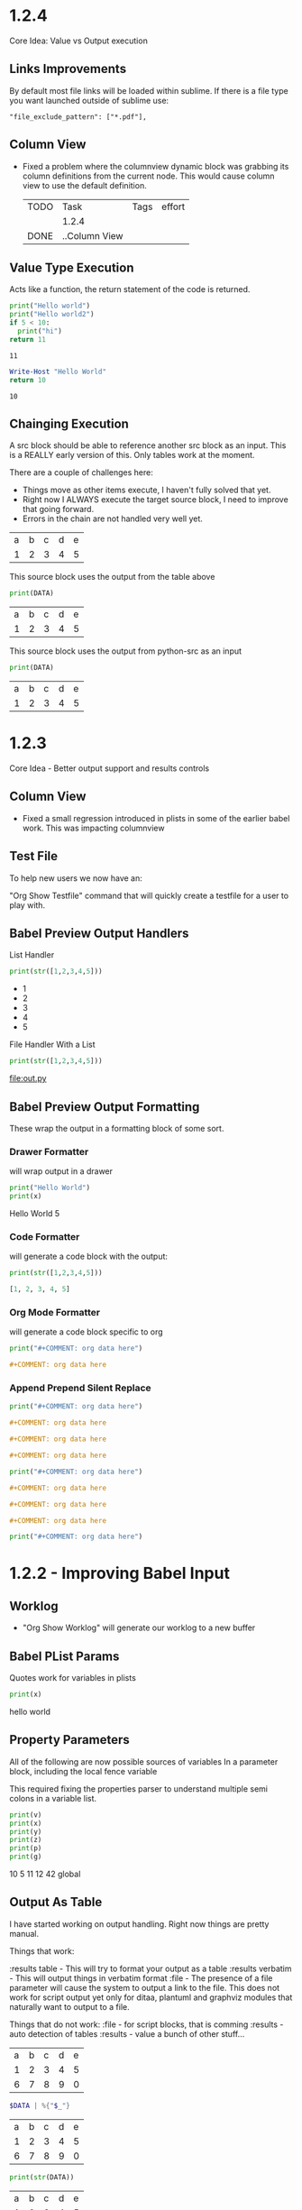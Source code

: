 

* 1.2.4

  Core Idea: Value vs Output execution

** Links Improvements
   By default most file links will be loaded within sublime.
   If there is a file type you want launched outside of sublime use:

   #+BEGIN_EXAMPLE
     "file_exclude_pattern": ["*.pdf"],
   #+END_EXAMPLE

** Column View
  - Fixed a problem where the columnview dynamic block was grabbing its column definitions
    from the current node. This would cause column view to use the default definition.

   #+COLUMNS: %TODO(To do) %ITEM(Task) %TAGS(Tags) %Effort(effort)
   #+BEGIN: columnview :id global :indent t
   | TODO | Task          | Tags | effort |
   |      | 1.2.4         |      |        |
   | DONE | ..Column View |      |        |
   #+END:

** Value Type Execution

  Acts like a function, the return statement of the code is returned.

  #+BEGIN_SRC python :results value
      print("Hello world")
      print("Hello world2")
      if 5 < 10:
        print("hi")
      return 11
  #+END_SRC
   #+RESULTS:
   : 11
    
   #+BEGIN_SRC powershell :results value
     Write-Host "Hello World"
     return 10
   #+END_SRC
   #+RESULTS:
   : 10

** Chainging Execution

  A src block should be able to reference another src block as an input.
  This is a REALLY early version of this. Only tables work at the moment.

  There are a couple of challenges here:

  - Things move as other items execute, I haven't fully solved that yet.
  - Right now I ALWAYS execute the target source block, I need to improve that going forward.
  - Errors in the chain are not handled very well yet.

  #+NAME: tbl-source
  | a | b | c | d | e |
  | 1 | 2 | 3 | 4 | 5 |

  This source block uses the output from the table above

  #+NAME: python-src
  #+BEGIN_SRC python :results table :var DATA=tbl-source
   print(DATA)
  #+END_SRC

  #+RESULTS:
   | a | b | c | d | e |
   | 1 | 2 | 3 | 4 | 5 |


   This source block uses the output from python-src as an input

   #+BEGIN_SRC python :results table :var DATA=python-src
    print(DATA) 
   #+END_SRC

   #+RESULTS:
   | a | b | c | d | e |
   | 1 | 2 | 3 | 4 | 5 |




* 1.2.3
  Core Idea - Better output support and results controls

** Column View
  - Fixed a small regression introduced in plists in some of the earlier babel work.
    This was impacting columnview

** Test File
  To help new users we now have an:

  "Org Show Testfile" command that will quickly create a testfile for a user to play with.
** Babel Preview Output Handlers
  List Handler

   #+BEGIN_SRC python :results list
     print(str([1,2,3,4,5]))
   #+END_SRC

   #+RESULTS:
   - 1
   - 2
   - 3
   - 4
   - 5

   File Handler With a List
   
   #+BEGIN_SRC python :results list :file out.py
     print(str([1,2,3,4,5]))
   #+END_SRC

   #+RESULTS:
   [[file:out.py]] 


** Babel Preview Output Formatting
  These wrap the output in a formatting block of some sort.

*** Drawer Formatter
   will wrap output in a drawer

   #+BEGIN_SRC python :results drawer verbatim:var x=5
     print("Hello World")
     print(x)
   #+END_SRC

   #+RESULTS:
    :results:
    Hello World
    5
    :end:

*** Code Formatter
    will generate a code block with the output:

   #+BEGIN_SRC python :results code
     print(str([1,2,3,4,5]))
   #+END_SRC

   #+RESULTS:
    #+begin_src python
    [1, 2, 3, 4, 5]
    #+end_src

*** Org Mode Formatter
    will generate a code block specific to org

   #+BEGIN_SRC python :results org
     print("#+COMMENT: org data here")
   #+END_SRC

   #+RESULTS:
    #+begin_src org
    #+COMMENT: org data here
    #+end_src

*** Append Prepend Silent Replace

   #+BEGIN_SRC python :results org append
     print("#+COMMENT: org data here")
   #+END_SRC

   #+RESULTS:
    #+begin_src org
    #+COMMENT: org data here
    #+end_src
    #+begin_src org
    #+COMMENT: org data here
    #+end_src
    #+begin_src org
    #+COMMENT: org data here
    #+end_src
   

   #+BEGIN_SRC python :results org prepend
     print("#+COMMENT: org data here")
   #+END_SRC

   #+RESULTS:
    #+begin_src org
    #+COMMENT: org data here
    #+end_src
    #+begin_src org
    #+COMMENT: org data here
    #+end_src
    #+begin_src org
    #+COMMENT: org data here
    #+end_src
   
   #+BEGIN_SRC python :results org silent
     print("#+COMMENT: org data here")
   #+END_SRC

    #+RESULTS:


* 1.2.2 - Improving Babel Input
** Worklog
    - "Org Show Worklog" will generate our worklog to a new buffer

** Babel PList Params
    Quotes work for variables in plists
    
    #+BEGIN_SRC python :var x="hello world"
    print(x)      
    #+END_SRC

   #+RESULTS:
   hello world
  
** Property Parameters
    All of the following are now possible sources of variables
    In a parameter block, including the local fence variable

    This required fixing the properties parser to understand multiple semi colons
    in a variable list.

  :PROPERTIES:
  :header-args:           :var g=global
  :header-args:python:    :var x=5
  :var: v=10
  :END: 

  #+PROPERTY: header-args: :var y=11
  #+PROPERTY: header-args:python: :var z=12
  
  #+BEGIN_SRC python :var p=42
    print(v)   
    print(x)   
    print(y)   
    print(z)
    print(p)
    print(g)
  #+END_SRC 

   #+RESULTS:
   10
   5
   11
   12
   42
   global
   
** Output As Table
    I have started working on output handling. Right now things are pretty manual. 

    Things that work:

    :results table - This will try to format your output as a table
    :results verbatim - This will output things in verbatim format
    :file - The presence of a file parameter will cause the system to output a link to the file.
            This does not work for script output yet only for ditaa, plantuml and graphviz modules that naturally want to output to a file.

    Things that do not work:
    :file - for script blocks, that is comming
    :results - auto detection of tables
    :results - value
    a bunch of other stuff...

    #+NAME: in-table
    | a | b | c | d | e |
    | 1 | 2 | 3 | 4 | 5 |
    | 6 | 7 | 8 | 9 | 0 |
   
   #+BEGIN_SRC powershell :var DATA=in-table
     $DATA | %{"$_"}
   #+END_SRC

   #+RESULTS:
   | a | b | c | d | e |
   | 1 | 2 | 3 | 4 | 5 |
   | 6 | 7 | 8 | 9 | 0 |

   #+BEGIN_SRC python :var DATA=in-table :results table
     print(str(DATA))
   #+END_SRC

   #+RESULTS:
   | a | b | c | d | e |
   | 1 | 2 | 3 | 4 | 5 |
   | 6 | 7 | 8 | 9 | 0 |


   #+BEGIN_SRC python :results verbatim
     print("Hello World This Is Tablular?")
   #+END_SRC

   #+RESULTS:
   : Hello World This Is Tablular?


   #+BEGIN_SRC plantuml :file out.png
     a -> b
     b -> c
   #+END_SRC

   #+RESULTS:
   [[file:out.png]]
















* 1.2.1

	Just like 1.2.0 was focused on supporting tables 1.3.0 has a focus on better
	babel support.

	Core Idea for 1.2.1: Input - More language handlers supporting table and list data sources.

	This is a fairly simple first step into the world of babel. The GNU Plot handler
	paved the way for this we are just adding the same support to the other handlers.

	Right now we only really have python and powershell handlers anyways.
	As this matures we will document how to add your own language handlers as well
	as extend the list of supported languages.

	There is still more to do with input. This gets us 30% of the way to handling input sources.
	We still have to improve our plist handle spaces a little better and then handle the various
	ways that variables can be set for handlers vs the local mechanism. We also need to handle
	source blocks being the source of data for other source blocks. We are going to hold off on that
	until we have a slightly better handle on the various execution types for source blocks.

** PlantUML
	- Thanks to Antidistinctlyminty for improving file handling in the plantuml source block handler.
	  The module not respects the :file tag properly. This was actually fixed in the 1.2.0 release but
	  went unmentioned.

** Lists
	- fixed a bug with unordered list sorting including source blocks.	

** Source Block Output Formatting
	- In preparation for working on output formatting in a future release (for babel)
	  we have tweaked the output formatting to respect indents a little better when executing source blocks.

** Python	
	Python now supports tables as data sources. True babel execution
	would auto format the output or provide controls over how we handle the output
	but... these are our first steps here.
	
	#+NAME: p-data
	| a | b | c | d | e |
	|---+---+---+---+---|
	| 1 | 2 | 3 | 4 | 5 |
	| 6 | 7 | 8 | 9 | 0 |

	#+BEGIN_SRC python :var DATA=p-data
	  print(str(DATA))
	#+END_SRC

    #+RESULTS:
    [['a', 'b', 'c', 'd', 'e'], [1, 2, 3, 4, 5], [6, 7, 8, 9, 0]]


    Basic variables are also somewhat operational.

	#+BEGIN_SRC python :var DATA=5
	  print(str(DATA))
	#+END_SRC

   #+RESULTS:
   5
   
 
** Powershell
    #+BEGIN_SRC powershell :var DATA=p-data
      $DATA | % {"$_"} 
    #+END_SRC

    #+RESULTS:
   a b c d e
   1 2 3 4 5
   6 7 8 9 0

** List Data Sources Within a File.
	Source blocks are also getting list as as data sources:
	Notice that the indented item is excluded this is normal org behaviour with lists.

  #+NAME: l-data
  - b
  - a
  	- a
  - c

  #+BEGIN_SRC python :var DATA=l-data
    print(str(DATA))
  #+END_SRC

   #+RESULTS:
   ['b', 'a', 'c']
    
   #+BEGIN_SRC powershell :var DATA=l-data
      ,$DATA 
   #+END_SRC

   #+RESULTS:
   b
   a
   c

** Numbered List Data Sources Within a File.
	Numbered lists are also now potential data sources:

	#+NAME: n-data
	1. b
	2. a 
	3. c
	  4. 4 
  
  #+BEGIN_SRC python :var DATA=n-data
    print(str(DATA))
  #+END_SRC

   #+RESULTS:
   ['b', 'a', 'c']
    
   #+BEGIN_SRC powershell :var DATA=n-data
     ,$DATA
   #+END_SRC

   #+RESULTS:
   b
   a
   c


* 1.2.0
	Core Idea: I am considering the spreadsheet feature out of preview now.
               most of the core org features with spreadsheets are now supported.
               While there are a ton of functions yet to support to have calc equivalence
               I believe what we have is a pretty good line in the sand to say we have something
               some usable.

** Spreadsheets Beta
  More core functions

  - tanh
  - cosh
  - sinh
  - atanh
  - acosh
  - asinh
  - atan
  - acos
  - asin
  - degrees
  - radians
  - sqrt
  - pow
  - log
  - log10
  - log2

  Added unit tests for these functions.

** Editing
  - New Command: "Org Insert Archive Tag" will add the :ARCHIVE: Tag to a node. Not currently bound to a key.
  - ARCHIVE tag gets filtered out by default in agenda. This means archived TODO's do not accidentally show up if you have a FILETAG on your archive file.
  - Fixed a bug with moving headings up and down when the heading is at the end of the file.
 
** Tags
  - FILETAGS comment is now respected properly as an inheritied tag on a heading. 

** Notifications
  - Notifications system now respects the ARCHIVE tag.


* 1.1.30
	Core Idea: Testing pass on tables to ensure what is there is relatively usable.

** Spreadsheet Preview V14
	- added:
		- bool(cell)
		- int(cell)
		- float(cell) 
		to convert string cells to boolean, ints and floats explicitly if desired

	- added highlight(cell,color,text) which highlights a cell a specific color for you
	- added passed(test) that will highlight a target cell
	  green or red and write PASSED or FAILED into the cell. We are using this for unit testing at the moment.

	- added unit tests org file for tables.
	- Execute table now restores the cursor after the evaluation of the table improving usability.
	- Fixed assert when cursor was on a formula during table formula execution due to call 
	  to table_editor_align requiring the cursor be in the table
	- Fixed a bug with <= not evaluating properly next to a cell name ($1<=$2 would fail)
	- Added Org Execute All Tables - scans the whole file for tables and executes all of them.
	- Improved all date functions handling of datestrings
	- Fixed double digit row index parsing, @10$2 was failing to parse properly sometimes.
	- Fixed a bug with vmedian where it would sometimes not compute the median!

	- More docs including a little view of the new highlight in action in a unit test capture: (at the bottom of the tables doc)
	[[https://github.com/ihdavids/orgextended_docs/blob/master/tables.org][Tables]]	

	- New documentation on adding the emacs constants.el to your table experience in docs
	[[https://github.com/ihdavids/orgextended_docs/blob/master/mathconstants.org][Math Constants]] 

** GNU Plot
	- Calling "Org Plot Table" on the #+PLOT: header rather than the table would cause problems.

* 1.1.29
   Core Idea: Add GNU Plot Script Blocks

   - [x] Add a syntax for gnu plot script blocks if one does not already exist
   - [x] Add a src handler to execute these script blocks.
** Spreadsheets Preview V13

    - Fixed a bug with TBLFM appearing after a END marker on dynamic blocks
    - Fixed a bug with if statements and equals signs in TBLFM blocks
    - Fixed a bug with tables where it would look up the properties on the root node of the file.
      this would cause an assert.

** GNU Plot Script Block

   We now have a GNU Plot script block and source handler.
   We have a very limited set of source hanlders.

   Here is some gnu plot code that draws a sine wave if executed and
   gnuplot can be found in your settings file. The requirements are the
   same as those for table plotting.
   #+BEGIN_SRC gnuplot :file gantt-table.png
    # We don't need a key (or legend) for this simple graph.
    set key off
 
    # Set the title for the graph.
    set title "Sine against Phase"
  
    # We want the graph to cover a full sine wave.
    set xrange [0:6.28]
  
    # Set the label for the X axis.
    set xlabel "Phase (radians)"
  
    # Draw a horizontal centreline.
    set xzeroaxis
  
    # Pure sine wave amplitude ranges from +1 to -1.
    set yrange [-1:1]
  
    # No tick-marks are needed for the Y-axis .
    unset ytics
  
    # Plot the curve.
    plot sin(x) 
   #+END_SRC

  #+RESULTS:
  [[file:gantt-table.png]]

  - Params for src blocks have been converted to use the new PList system added in 1.1.28
  - Source Blocks now have a PreProcessSourceFile() method that allows for injection of file and other paramters into the source block.

  - GNU Plot is the first module to start implementing the data source mechanism:
    The following example generates a graphed line line by feeding the data in my-table into gnu plot using babel like
    mechanics. NOTE: Babel is in its infancy in our system. We have source handlers for python, powershell, gnuplot, ditaa, plantuml, graphviz and that is it.
    ONLY GNU Plot can read from tables at this time. This will change.

  #+NAME: my-table
  | 1 | 2 |
  | 2 | 3 |
  | 3 | 4 |

   #+BEGIN_SRC gnuplot :var DATA=my-table :file my-table.png
    plot "$DATA" using 1:2 with lines title "hello"
   #+END_SRC

  #+RESULTS:
  [[file:my-table.png]] 


** Powershell Block Execute Bug
	- this was using the OrgExtended package dir as it's cwd
	  which was causing problems when running as a package. FIXED.



* 1.1.28
** Dynamicblocks
	- Params structure is now a PList class and has:
		- Get(name,default) :: Returns the parameter as a string value
		- GetInt(name,default) :: Returns the parameter as an int value
		- GetFloat(name,default) :: Returns the parameter as a float value
		- GetList(name,default) :: Returns the parameter as a list of strings
		- GetIntList(name,default) :: Returns the parameter as a list of ints

		Plists now support double quotes "" and () brackets delimiting parameter values.

** Image Links
	- Fixed an assert that could happen when backing image was removed.
	- Sublime will now show the non image icon as expected.

	- ORG_ATTR comments on image links with plists specifying image dimensions
	  are now respected in inline sublime visualization of an image.	

	#+BEGIN_EXAMPLE
    #+ORG_ATTR: :width 700
	#+END_EXAMPLE

** Spreadsheets Preview V12
	Mostly quality of life improvements in this release.
	
	- Table cache works across files properly now.
	- Turned off highlight updates during formula execution
	  it was costing us during the update needlessly.
	- Improved function table, symbol table and constants table construction.
	  They are now lazy loaded and reused as much as possible for all tables
	  reducing the costs associated with highlighting cells and navigation.
	- In the interest of supporting only pay for what you use.
	  Dynamic table extensions (user added functions) are reloaded ONCE when
	  the tables are first constructed, if you are developing a function for
	  table handling you can now turn on:
	  #+BEGIN_EXAMPLE
	    "forceLoadExternalExtensions": True
	  #+END_EXAMPLE 

	  In your settings to dynamically reload your extension all the time.
	  This reduces the cost of building the function table.

	- Added abs function

	  |  a   | d |    |
	  |------+---+----|
	  | 0.50 | 2 | 51 |
	  | 0.46 | 3 | 56 |
	  | 0.19 | 4 |  2 |
	  | 0.02 | 5 |  3 |
	  | 0.49 | 6 |  4 |
	  | 0.64 | 7 |  5 |
    #+TBLFM:$1=rand();%.2f::$2=abs(-@#)::$3=remote("my-table-test",$2)

    - Improved remote() function, it no longer requires you to open a view / tab although
      the file has to have been parsed so should be in your orgDirs / orgFile list.
    - Added the ability to add dynamic symbols as well as functions.

      To use add a python file in your User folder like so:
      #+BEGIN_EXAMPLE
    	.../Packages/User/orgtable/mysymbols.py
      #+END_EXAMPLE

      And add the symbols you would like exposed for use in your tables.
      #+BEGIN_SRC python
        def AddSymbols(symbolTable):
        	symbolTable['pi'] = 3.14159268
        	symbolTable['c']  = 299792458
      #+END_SRC

** Source Blocks
	- gnuplot language added to syntax, to use install the GNU Plot package.

** Folding
	- "Org Fold Others" - New command that folds all other headings but the immediate part of the tree you are on.



* 1.1.27
** Archiving
	- Fixed a bug where ARCHIVE_TIME was missing a colon at the front when inserted.
	- Switched archiving to save as utf-8 by default to avoid some of the unicode problems I have been running into.

** Editing
	- Org Insert Now Active     - Inserts right now as an active datetime 
	- Org Insert Now Inactive   - Inserts right now as an inactive datetime
	- Org Insert Date Active    - Pops up the date picker to insert an active datetime
	- Org Insert Date Inactive  - Pops up the date picker to insert an inactive datetime

	- Dynamic Block Snippet:
	#+BEGIN_EXAMPLE
	  <b
	#+END_EXAMPLE

	- Example blocks are now orgmode syntax inside the block.

** Spreadsheet Preview V11

	- date() function improved to auto convert strings and cells to OrgDate objects.
	- duration() added to handle columnview duration syntax. This is compatible with adding to dates.
	- if statements work although they do not follow the calc style, here we are diverging a little at the moment
	  due to the fact that our backend is really python ast. "If" is a keyword, I can't easily use it like a function without playing
	  some games I am not sure I am ready to do.
	- percentages can be treated like numbers much like they can in orgmode

	|           a            |           b            | c  |           d            | e  | f  |  g  |  h   |
	|------------------------+------------------------+----+------------------------+----+----+-----+------|
	| <2021-03-10 Wed 22:25> | <2021-03-09 Tue 22:25> | 5d | <2021-03-15 Mon 22:25> | 5d | 50 | 20% | 10.0 |
    #+TBLFM:@2$2=date($-1)-1::@2$4=date(@2$1)+duration($-1)::@2$5=$3 if True else 5::@2$9=$-2*$-1

** Columnview
	- Empty properties still make a row in the column view (allowing you to setup additional rows for calculations)
	- Table format blocks can live after the end marker on a dynamic block. This is not org standard but it lets us
	  build formulas for generated tables which can be really handy on clock tables and columnviews (building timesheets and project plans)
	- Org syntax is turned on inside a dynamic block now allowing tables to be highlighted inside the block.

    #+COLUMNS: %ITEM(Task) %Effort(Effort) %TESTING(Testing)
	#+BEGIN: columnview
   | Task                    | Effort | Testing |
   | 1.1.27                  |        |         |
   | Archiving               |        |         |
   | Editing                 |        |         |
   | Spreadsheet Preview V11 |        |         |
   | Columnview              |        |         |
	#+END:	
   #+TBLFM:@2$9=5
	

#+COLUMNS: %ITEM(Task) %Effort(Effort) %TODO(Todo) %DEADLINE(Deadline) %ALLTAGS(Tags) %TIMESTAMP(Time) %TIMESTAMP_IA(Inactive) %PRIORITY(Priority)

* 1.1.26                                                                  :a:
** Configuration
	- improvements to orgdir globbing / error handling / parsing thanks to Anti-Distinctlyminty 
** DONE Source Blocks
   :PROPERTIES:
     :EFFORT: 2d
   :END:
	New languages colored in source blocks:
		- clojure
		- bat|cmd
		- org
		- pascal
		- actionscript
		- applescript
		- dtd
		- haskell
		- markdown|md
		- groovy
		- regexp
		- ruby
		- restructuredtext
		- xsl
		- scala
		- hex
		- erlang
		- diff
		- d
		- css
		- cmake
		- asp
		- json
		- r 

** Folding
	- Block folding inside a block was driving me nuts
	  I have changed it so you can only fold a dynamic block or a source block from its header
	  If this bothers you, we can make this configurable, just let me know.

** Properties
   DEADLINE: <2021-03-09 Tue 20:55> 
   :PROPERTIES:
     :EFFORT: 2d
   :END:

	- New Command: "Org Create Heading Id"
	  This will add a UUID ID to the current heading.
	- Db handling of ids reworked a little to support jumping to an ID or a CUSTOM_ID
	- New Command: "Org Insert Effort"
	  Must be org duration format. Will insert an effort property
	  defaultEffortEstimateUnit - setting (defaults to d) can be used to set the default effort unit 

** Spreadsheets Preview V11                                               :tag:
   :PROPERTIES:
     :EFFORT: 4h
   :END:
    <2021-03-09 Tue 14:53> 

	- remote function can now take a custom id or id as per:
	  [[https://lists.gnu.org/archive/html/emacs-orgmode/2010-01/msg00420.html][Remote Table References]] 
	- Nodes now have a table property that lists the position of the first table in the node.
    - It doesn't really work well because the existing table system requires a view, which means that we have to load the file
      which cannot easily be done during the execution of a formula. This means you can get odd tab swaps if you have a remote reference
      and the file is not opened. I will have to think about another way of handling this in the future.

** [#B] ColumnView Dynamic Block
   :PROPERTIES:
     :EFFORT: 1d
   :END:
   [2021-03-09 Tue 11:00]

   Part of the reason for the tags, priorities and effort markers in these release notes is to show the new column view
   dynamic block. It is still in its infancy. It has none of the summary functionality of the real
   column view. It also only has a limited set of handlers. It can access properties and has the following
   built in handlers:


   - ALLTAGS	  All tags, including inherited ones.
   - CLOSED	    When was this entry closed?
   - DEADLINE  	The deadline timestamp.
   - FILE      	The filename the entry is located in.
   - ITEM      	The headline of the entry.
   - PRIORITY 	The priority of the entry, a string with a single letter.
   - SCHEDULED 	The scheduling timestamp.
   - TAGS     	The tags defined directly in the headline.
   - TIMESTAMP 	The first keyword-less timestamp in the entry.
   - TIMESTAMP_IA 	The first inactive timestamp in the entry.
   - TODO         	The TODO keyword of the entry.

   Parameters that work:

   - hlines
   - maxdepth
   - id (local, global, ID value, file:)
   - indent
   - skip-empty-rows
   - exclude-tags

   Parameters that do not yet work:

   - match

	#+BEGIN: columnview  :hlines nil :id global :indent t :maxdepth 2 :skip-empty-rows t :exclude-tags (ExcludeMe)
   | Task                       | Effort | Todo | Deadline             | Tags  | Time                 | Inactive             | Priority |
   | 1.1.26                     |        |      |                      | a     |                      |                      |          |
   | ..Source Blocks            | 2d     | DONE |                      | a     |                      |                      |          |
   | ..Folding                  |        |      |                      | a     |                      |                      |          |
   | ..Properties               | 2d     |      | 2021-03-09 Tue 20:55 | a     |                      |                      |          |
   | ..Spreadsheets Preview V11 | 4h     |      |                      | a tag | 2021-03-09 Tue 14:53 |                      |          |
   | ..ColumnView Dynamic Block | 1d     |      |                      | a     |                      | 2021-03-09 Tue 11:00 | B        |
	#+END:

	I am slowly driving towards being able to do this:
	[[https://www.youtube.com/watch?v=5ViUBaarsbw][Gantt Charts in Org Mode]] 

	I don't have column mode yet, but we will get something like it eventually.	

*** ColumnView Beyond Max Depth
** Excluded Because Of Tag                                                :ExcludeMe:
* Empty

* 1.1.25
** Source Block Diagrams
  - Non existent subdirs are auto-created
  - Execute block works on any line inside the source block as well as on the fence.
  - Evaluating a block on the last line of the file was not inserting the RESULTS tag.
  - Repeated re-evaluation kept adding newlines at the end.
  - When evaluating source with a diagram the cursor could move, this is now fixes.

    #+BEGIN_SRC graphviz :file thisdirdoesnotexist/graphviz.png
     digraph G {
       a -> b;
       a -> c;
       c -> d;
     } 
    #+END_SRC

   #+RESULTS:
   [[file:thisdirdoesnotexist\graphviz.png]]

** Customization
  - Support single directory wildcards:

  #+BEGIN_EXAMPLE
    "orgDirs": "C:\Mypath\*\SubFolder"
  #+END_EXAMPLE

  Will match a single folder wildcard like so:

  - C:\Mypath\foo\SubFolder\x.org
  - C:\Mypath\bar\SubFolder\y.org
  - C:\Mypath\baz\SubFolder\z.org

  Again, this can increase your startup time dramatically. Please use with caution!

** Spreadsheet Preview V10
  - boxes mode seems to work.

    #+PLOT: title:"Box" ind:2 deps:(3 4)  with:boxes file:plot.png
    |    Sede   |  Max   | H-index |  top  |
    |-----------+--------+---------+-------|
    | Sao Paolo |  71.00 |   11.50 |  13.5 |
    | Stockholm | 134.19 |   14.33 | 16.33 |
    | Leeds     | 165.77 |   19.68 | 21.68 |
    | Morelia   | 257.56 |   17.67 | 19.67 |
    | Chile     | 257.72 |   21.39 | 23.39 |
    #+TBLFM:$4=$3+2.0

*** Start of Advanced Table Features
    - Auto computed cells now mostly work.
      Careful with these in big tables.
      They only auto compute when you use tab or shift tab
      to move between cells, arrow keys do not recompute
    - Row names seem to work work.
    - Above and Below names seem to work
    - Symbol rows seem to work

    |   |   a   |   b   |    c     |
    |---+-------+-------+----------|
    | # | 0.38  | 0.1   | 0.46     |
    | # | 0.38  | 0.1   | 0.86     |
    | # | 0.03  | 0.6   | 0.01     |
    | * | 0.02  | 0.0   | 0.06     |
    | ^ | hello | world | namedRow |
    | * |       | 0.3   |          |
    |   |       |       |          |
    | _ | below |       |          |
    | # | 3.5   | 0.7   |          |
    | # | 4.5   | 0.9   |          |
    | # | 4.0   | 0.8   |          |
    | # | 2.0   | 0.4   |          |
    | $ | max=5 |       |          |
    #+TBLFM:$hello=rand()*$world;%.2f::$namedRow=rand();%.2f::$3=rand();%.1f::$below=$3*$max

** HTML Export
  Fixed issue with 0 blank lines at the top of the file.
  The comment gathering code was not being initialized properly.


* 1.1.24
** PlantUml
	- Fixed bug with working directory that was causing problems when executing as a package.

* 1.1.23
** Configuration
  - orgDirs - in 1.1.22 we added support for directory globbing. We have added a little more error handling in 1.1.23 to
    detect single stars rather than double stars and to not throw in those cases.

    #+BEGIN_EXAMPLE
      D:\mypath\**\   - This is supported

      D:\mypath\*\   - This is NOT supported
    #+END_EXAMPLE

** Source Blocks
    - Improved handling of unsaved files when executing source blocks.
      NOTE: Sublime WILL save the file for you if it has already been saved, or
            error out.
            [[https://github.com/ihdavids/orgextended_docs/issues/5][PlantUml Example Request]] 
             
*** GraphViz Blocks

    - added engine (neato, dot, etc)
    - added fmt (jpg, ps, png)	

    #+BEGIN_SRC graphviz :fmt jpg :engine neato :file graphviz.jpg
     digraph G {
       a -> b;
       a -> c;
       c -> d
     } 
    #+END_SRC

*** Ditaa Src Blocks
    To use:
    Add the path to ditaa.jar from sourceforge in your settings file:

    #+BEGIN_EXAMPLE
      "ditaa": "<pathto>/ditaa.jar",   
    #+END_EXAMPLE

    Create a source block with your diagram.
    (Nope, we don't have an artist mode for sublime yet)

    #+BEGIN_SRC ditaa :file ditaa.png
    +--------+       +----------+
    | Hello  | ----> | Hello2   |
    +--------+       +----------+
    #+END_SRC 

    Execute the block and you should now have a diagram!

 
 
  
  


* 1.1.22
** Configuration
    - Added directory globbing support to orgDirs
    #+BEGIN_EXAMPLE
       "c:\\Users\\ihdav\\notes\\**\\test\\"
    #+END_EXAMPLE

    This will find valid org extensions in all test sub folders of the path.
    CAUTION: This will slow down sublime start times with overly large search space!

** Spreadsheet Preview V9

	- GPU Plot support extended: file option now allows for several output formats:
		- file.txt  - dumb option in gnu plot.
		- file.html - canvas option in gnu plot.
		- file.jpg  - jpeg option in gnu plot.
		- file.png  - png option in gnu plot.
		- file.svg  - svg option in gnu plot.
		- file.ps   - postscript option in gnu plot.
		- file.gif  - gif option in gnu plot. 

	- GPU Plot
		- Added include:header to include header row in data (you have to account for it in your plot)
		- Added using statement to allow you to write your own full using statement rather than just the style: 
		- Improved quoting, spaces in fields are accounted for and quoted.
		- Improved indent of RESULTS block.

    #+PLOT: title:"Citas" include:header ind:1 deps:(2 3 4) set:"key autotitle columnheader" unset:xtics set:"auto x" set:"boxwidth 0.25" using:"using 2:xtic(1), for [i=3:4] '' using i" set:"style data histogram" set:"xtics nomirror rotate by -45 scale 0" set:"style histogram rowstacked" set:"style fill solid border -1" file:plot.png

    |    Sede   |  Max   | H-index |  top  |
    |-----------+--------+---------+-------|
    | Sao Paolo |  71.00 |   11.50 |  13.5 |
    | Stockholm | 134.19 |   14.33 | 16.33 |
    | Leeds     | 165.77 |   19.68 | 21.68 |
    | Morelia   | 257.56 |   17.67 | 19.67 |
    | Chile     | 257.72 |   21.39 | 23.39 |
    #+TBLFM:$4=$3+2.0

   #+RESULTS:
   [[file:C:/Users/ihdav/AppData/Roaming/Sublime Text/Packages/OrgExtended/messages/plot.png]]


** Source Blocks
    - PlantUml info in docs.
    - Added auto image preview mode when creating images using diagram methods.

*** New Source Block type
    - GraphViz support.
    - Only dot engine is currently supported.
    - To use add graphviz path to settings file:

    #+BEGIN_EXAMPLE
      "graphviz": "C:\fullpath\dot.exe"
    #+END_EXAMPLE

    Create a source block like so and execute it
    #+BEGIN_SRC graphviz :file graphviz.png
     digraph G {
       a -> b;
       a -> c;
       c -> d
     } 
    #+END_SRC

  
  
  


* 1.1.21
** Db
	- orgFiles was not working, this has been fixed.
	  [[https://github.com/ihdavids/orgextended/issues/16][orgFiles does not work]] 
	- Files with a BOM. I can't easily handle BOMs
	  but I now do try to detect it and swap encodings if
	  I fail to load the file as utf-8.
	- Notifications fix. The notification system was asserting on SCHEDULED: <DATE>
	  where date did not have a time.
** Spreadsheets Preview V8
	
	- Fix for floating point values.
	- VERY early support for gnuplot

	To use: 
	- install gnuplot
	- Set your gnuplot path:
		#+BEGIN_EXAMPLE
		  "gnuplot": "<fullpathtognuplot.exe>",
		#+END_EXAMPLE

	- Run "Org Plot Table" with cursor on the table
	- Right now I am just dumping an image and using the inline image show option
	  in the future I may change that.

    #+PLOT: title:"Citas" ind:1 deps:(3 4) with:lines set:grid
    |    Sede   |  Max   | H-index |  top  |
    |-----------+--------+---------+-------|
    | Sao Paolo |  71.00 |   11.50 |  13.5 |
    | Stockholm | 134.19 |   14.33 | 16.33 |
    | Leeds     | 165.77 |   19.68 | 21.68 |
    | Morelia   | 257.56 |   17.67 | 19.67 |
    | Chile     | 257.72 |   21.39 | 23.39 |
    #+TBLFM:$4=$3+2.0


* 1.1.20
** Editing
	- Heading and Child heading insertion now ignores whitespace at the end of a node
** Extensions
	- Improved extension reloading on modification. Before it would force reload to often
	  now we track and reload only when we have to. This should improve table performance
	  a little. This is in prep for the advanced table features including automatic
	  cell calculations on # fields.
	- Extension folders renamed for consistency:
		- src folder renamed to orgsrc
		- resolver folder renamed to orgresolver
		- dynamic folder renamed to orgdynamic
		- table extensions were already in orgtable
** Spreadsheets Preview V7
	- Fixed small issue with syntax coloring

** Syntax
	- Added lisp coloring for source blocks marked with lisp or emacs-lisp as the language.
	Also added the following language identifiers to src blocks:
	- yaml
	- rust
	- sql
	- r
	- html
	- go
	- ledger
	- make|makefile
  	- typescript|ts



* 1.1.19
** Spreadsheets Preview V7
	- Added the ability to add your own functions

	Create a file with the name of your function in:

	#+BEGIN_EXAMPLE
	Packages/User/orgtable/<yourfunction>.py
	#+END_EXAMPLE

	Here I have created a file called nowstr.py:

	#+BEGIN_SRC python
    def Execute():
	    import sublime
	    import datetime
	    return str(datetime.datetime.now())
	#+END_SRC	

	The module will be run dynamically so your imports are best to put in the function as seen above.
	If your function takes cells they should be parameters to Execute.

	In my example I am returning the current datetime as a string:

	| 2021-03-03 12:42:03.720657 | b | c | d | e |
	| 2021-03-03 12:42:03.738691 |   |   |   |   |
    #+TBLFM:$1=nowstr()

    I will have further examples in the documentation going forward.

    - Fixed a couple of asserts found when navigating tables.

   	This feature is considered an advanced feature and is disabled by default in your settings file.

   	#+BEGIN_EXAMPLE
    "enableTableExtensions": true,
   	#+END_EXAMPLE	

*** Data Time methods

	Added a bunch of the datetime methods

   |             A              |
   |----------------------------|
   | 2021-03-03 19:56:44.294403 |
   | 2021                       |
   | 3                          |
   | 3                          |
   | 2021-03-03                 |
   | 19:56:44.375228            |
   | 19                         |
   | 56                         |
   | 44                         |
   | 2                          |
   | 62                         |
   #+TBLFM:@2$1=now()::@3$1=year(now())::@4$1=month(now())::@5$1=day(now())::@6$1=date(now())::@7$1=time(now())::@10$1=second(now())::@9$1=minute(now())::@8$1=hour(now())::@11$1=weekday(now())::@12$1=yearday(now())


** Checkboxes
  :PROPERTIES:
    :COOKIE_DATA: recursive
  :END:

  Recursive todo summary data. NOTE: this counts ALL checkboxes as if they are part of the parent checkbox not just leaves.
  This can be set using the COOKIE_DATA property above or using the global setting:

  #+BEGIN_EXAMPLE
      "checkboxSummaryRecursive": true,
  #+END_EXAMPLE

 - [-] Testing parent	[3/6]
   - [x] A
   - [-] B
   	- [ ] C 
   	- [x] D
   	- [x] E
   - [ ] F

   Supporting this was a request from:
   [[https://github.com/ihdavids/orgextended/issues/13][Checkbox summaries]] 




* 1.1.18
** Spreadsheets
	- A crude stab at a table visualization
	- "Org Show Table Rows" - will show a set of phantoms that ID the rows and columns to help when authoring formulas
	- "Org Hide Table Rows" - will hide the phantoms.
    - Fixed positive relative offsets, they were not working:

    | a | b | c | d | e | f |
    | 4 | 5 | 6 | 7 | 8 | 9 |
    | 1 | 2 | 3 | 4 | 5 | 6 |
    #+TBLFM:@2= @+1+3
    
    Things that work:
    - Evaluation of rows and columns with basic arithmetic
    - vmean, vmax, vmin and a handful of other functions
    - the basic range syntax seen above.
    - respecting the header in column expressions
    - filling in a cell with an expression and having it automatically be moved to tablefmt
    - cell highlighting when editing expressions.
    - horizontal separators are now respected as non cells.
    - Negative (relative) or arrow cell indexes
    - Index symbol $# and @#
    - Automatically updating your expressions when you resize the table
    - box range targets
    - basic printf style formatting after semi colon for floating point types: $2=$1/2.0;%.1f
    - Properties and constants (defined in a CONSTANTS comment) can be used in formulas
    - remote() references to other named tables.
    - Visualizing columns and rows

    Things that do NOT work:
    - Extended calc style output formatting (semi colon)
    - Advanced tabled features / Named fields
    - gnu plot support
    - more functions



* 1.1.17
*** Spreadsheets Preview V6
    :PROPERTIES:
      :testval: 5
    :END:
 	- Invalid cell references now are not assserting in the obvious cases.
 	- Invalid cell references now generate a status message during the highligh
 	  phase to let you know you have invalid cell references:
 	- Fixed a bug with column lookup where it would return curcol sometimes rather than fixed reference.
 
 	| a | b | c | d | e |
 	| 1 | 1 | 1 | 1 | 1 |
 	| 2 | 2 | 2 | 2 | 2 |
  	#+TBLFM:@INVALID=@2+1
 
  	- Removed a bunch of silly debugging prints that were left around from 1.1.16 release!
  	- SOME support for formatting suffix in formulas:
  		- N    - Will treat empty cells as 0
  		- %.#f - Will output # decimal places like a printf

 	| a     | b     | c   | d     | e     |
 	| 1     | 1     |     | 1     | 1     |
 	| 0.476 | 0.476 | 0.0 | 0.476 | 0.476 |
  	#+TBLFM:@3=@2/2.1;N%.3f
   
  	- Additional functions:
  		- floor
  		- ceil
  		- round
  		- trunc

  	- Properties can be referenced in an equation:
  		$PROP_<name>

  	(See property in node above)

  	#+NAME: TestName
 	| a | b  | c  | d  | e  |
 	| 5 | 10 | 15 | 20 | 25 |
  	#+TBLFM:@2=$PROP_testval*$#

  	#+CONSTANTS: pi=3.1415926
 	| a   | b   | c   | d    | e    |
 	| 3.1 | 6.3 | 9.4 | 12.6 | 15.7 |
  	#+TBLFM:@2=$pi*$#;%.1f

  	- Remote table references
  	  here we are grabbing a value from the tabled named TestName
  	  above:
 	| a  | b  | c  | d  | e  |
 	| 10 | 10 | 10 | 10 | 10 |
  	#+TBLFM:@2=remote('TestName',@2$2)


  	CURRENT FUNCTIONS:
        - vmean
        - vmedian
        - vmax
        - vmin
        - vsum
        - tan
        - cos
        - sin
        - exp
        - floor
        - ceil
        - round
        - trunc
        - randomf
        - random

    Things that work:
    - Evaluation of rows and columns with basic arithmetic
    - vmean, vmax, vmin and a handful of other functions
    - the basic range syntax seen above.
    - respecting the header in column expressions
    - filling in a cell with an expression and having it automatically be moved to tablefmt
    - cell highlighting when editing expressions.
    - horizontal separators are now respected as non cells.
    - Negative (relative) or arrow cell indexes
    - Index symbol $# and @#
    - Automatically updating your expressions when you resize the table
    - box range targets
    - basic printf style formatting after semi colon for floating point types: $2=$1/2.0;%.1f
    - Properties and constants (defined in a CONSTANTS comment) can be used in formulas
    - remote() references to other named tables.

    Things that do NOT work:
    - Extended calc style output formatting (semi colon)
    - Advanced tabled features / Named fields
    - Visualizing columns
    - gnu plot support
    - hline symbols
    - more functions


* 1.1.16
** Spreadsheet Preview V5
	- Moving cells around, adding and deleting cells
	  is now starting to try to keep formulas intact now!
	- Deleting the target or source of a cell will result in the
	  formula having and $INVALID or @INVALID tag which is not currently
	  handled properly. This will be improved going forward!



* 1.1.15
** Spreadsheets Preview V4
	- Fixed a bug with row ranges not expanding properly
	- Fixed an issue with tables at the last row of the file.
	- Added random(a,b) - integer random range
	- Added randomf() - 0.0..1.0 random range
	- Range targets are now supported:

	|    a     |    b     |    c     |    d     |
	|----------+----------+----------+----------|
	| 0.506666 | 0.995246 |   0.5519 | 0.061723 |
	| 0.065874 | 0.993011 | 0.241133 | 0.410426 |
 	#+TBLFM:@2$1..@3$4=randomf()


 	- Removed some extraneous trace information.

 	| a | b | c | d | e  |
 	|---+---+---+---+----|
 	| 3 | 4 | 5 | 6 |  7 |
 	| 2 | 4 | 6 | 8 | 10 |
  	#+TBLFM:@2=$#+2::@3=$#*2

* 1.1.14
** Spreadsheet Preview V3
	- Column cell formula insertion was broken, this is now fixed.
	- TBLFM expressions on their own lines would cause exceptions
	- Added non standard row insertion using >= syntax.
	  While testing this found a bug in row expressions

    | a | b | c | d  |         e          |
    |---+---+---+----+--------------------|
    | a | b | 5 | 10 | >=@3               |
    | 1 | 1 | 1 |  6 | 3.0914709848078967 |
    #+TBLFM: @3$5=vmean($1..$4)+sin(@3$1)::$4=$3+5::@2=@3

    - Still using a hacked up version of simple_eval and python ast
      for the expression parser. Decided using functions rather than names
      for the expression differences made sense. Even though this is a bit of
      a misuse of the parser I think I will stick with this approach, it's simple
      it's functional and will allow me to support the other variable modifiers in the end.
    - Right now the parser is pretty locked down.
    - I will probably never support arbitrary lisp like spreadsheets like emacs can.
      (As much as it would be fun to build a lisp parser here, it's kind of missing the rest of emacs and the massive function library)
    - Cleaned up some asserts that happened when editing a table. The highligher didn't like targets changing on the fly.
    - That said, I may support more and more of the calc library and even allow some user made extensions eventually.
    - My eventual goal is to flesh out my babel hack to a more full featured version with all the power that comes along with that. 
      Without TRAMP, remote sessions etc. some of the
      power of bable is muted a little bit. (But who knows, maybe TRAMP is possible in sublime...) That said, we need powerfull spreadsheet
      support as an input source before really going to town on bable is possible. 

*** New Cell Identifiers

	With the refactor on how I am handling cells I can now support the > and relative cell identifiers
	-1 is one to the left or one up from the current target being calculated. It is a relative identifier.
	> means last column while >> means last but one.

    | a | b | c | d  |         e          |
    |---+---+---+----+--------------------|
    | a | b | 5 | 10 | >=@3               |
    | 1 | 1 | 1 |  6 | 3.0914709848078967 |
    #+TBLFM: @>$5=vmean($1..$4)+sin(@-1$-1)::$4=$#+5::@2=@3


    - In addition we have index symbols $# is the current column and @# is the current row

    | idx |   Index Gen   |
    |-----+---------------|
    |   1 | Testing Index |
    |   2 | Generation    |
    #+TBLFM: $1=@#-1

    - Constants defined in your file can also be used in expressions

    #+CONSTANTS: hello=world a=b
    | x     | y |
    | world | b |
    #+TBLFM:@2$2=$a::@2$1=$hello


    Things that work:
    - Evaluation of rows and columns with basic arithmetic
    - vmean, vmax, vmin and a handful of other functions
    - the basic range syntax seen above.
    - respecting the header in column expressions
    - filling in a cell with an expression and having it automatically be moved to tablefmt
    - cell highlighting when editing expressions.
    - horizontal separators are now respected as non cells.
    - Negative (relative) or arrow cell indexes
    - Index symbol $# and @#

    Things that do NOT work:
    - Automatically updating your expressions when you resize the table
    - calc style output formatting (semi colon)
    - Advanced tabled features / Named fields
    - box range targets
    - Visualizing columns
    - gnu plot support
    - hline symbols
    - more functions
    - remote() references to other named tables.


* 1.1.13
** Spreadsheets Preview V2

	WARNING: Super experimental, use at your own risk.


 	[[https://orgmode.org/worg/org-tutorials/org-spreadsheet-intro.html][Spreadsheets In Org]]	

	- Horizontal rules are now respected in row ids
	- Cell highlight can help with understanding formulas
	- Fixed a couple of bugs with cell indexing
	- Calling execute on a cell with := will introduce a new formula 
	  into the TBLFM and evaluate the table.
	- = Should add a column expression

    | a | b | c | d |  e   |
    |---+---+---+---+------|
    | a | b | 5 | 4 | :=$1 |
    | 1 | 1 | 1 | 1 | 1    |
    #+TBLFM: @3$5=vmean($1..$4)+sin(@3$1)::$4=$3+5::@2$5=$1

    Still very poorly tested but improving.

    Things that work:
    - Evaluation of rows and columns with basic arithmetic
    - vmean, vmax, vmin and a handful of other functions
    - the basic range syntax seen above.
    - respecting the header in column expressions
    - filling in a cell with an expression and having it automatically be moved to tablefmt
    - cell highlighting when editing expressions.
    - horizontal separators are now respected as non cells.

    Things that do NOT work:
    - Automatically updating your expressions when you resize the table
    - calc style output formatting (semi colon)
    - Negative or other fancier ranges
    - Named fields
    - Visualizing columns

    Right now evaluating a table is bound to the execute DWIM binding.


    NOTE: This feature will never be completely compatible with ORG. Org supports the ability to execute
          arbitrary lisp expressions on table cells. We aren't going that far. That said, I really appreciate
          the basics of the spreadsheet feature in org and we should be able to support most of the basics with our own flair.


* 1.1.12

** Tables

 	REALLY preliminary table formula preview.
 	It's buggy!

 	The example below runs, but not much else will.

 	[[https://orgmode.org/worg/org-tutorials/org-spreadsheet-intro.html][Spreadsheets In Org]]	

 	I am undecided if I will continue with attempting to use
 	the python ast for my expression support or simply 
 	roll my own parser as my limited knowledge of the ast module
 	has me at a loss of how to change the default grammar. 
 	(If anyone has input and knowledge here that would be beneficial)

    | a | b | c | d | e |
    |---+---+---+---+---|
    | a | b | 5 | 1 | 2 |
    | 1 | 1 | 1 | 1 | 1 |
    #+TBLFM: @3$5=vmean($1..$5)+sin(@3$1)::$4=$3+5

    Things that work:
    - Evaluation of rows and columns with basic arithmetic
    - vmean, vmax, vmin and a handful of other functions
    - the basic range syntax seen above.
    - respecting the header in column expressions

    Things that do NOT work:
    - Automatically updating your expressions when you resize the table
    - Filling in a cell with an expression and having it automatically be moved to tablefmt
    - Cell highlighting when editing expressions.
    - calc style output formatting (semi colon)
    - Negative or other fancier ranges
    - Named fields
    - Visualizing columns
    - Horizontal separators are currently considered in cell indexes (this will be fixed)

    Right now evaluating a table is bound to the execute DWIM binding.





* 1.1.11
** Table Editing
	- Incorporated Table Edit keybindings allowing for column and row movement, navigation,
	  inserting and deleting rows and columns and hline insertion with some key bindings.
	- Improved separator auto detection during import and region conversion.	


	
















* 1.1.10
	None of the new commands are bound to a keybinding.

** Blank Table Insert
	- "Org Insert Blank Table"
	- This will insert a blank WxH blank table at point.

** Csv Import
	- "Org Import Csv"
	- Still in its infancy
    - Added Org Import Cvs command. Will import a csv file into a table.

** Convert Region To Table
	- "Org Convert Region To Table"
	- Only works with commas at the moment.
	- Tries to convert a region to a table, will improve with time.


* 1.1.9
** Editing
*** Improved DWIM Additions to Numbered lists   
    A numbered list preceded by a normal list was confusing
    DWIM extension. The system was putting the new entry
    above the unordered list.

    #+BEGIN_EXAMPLE
    - This would disrupt DWIM editing of the list below
    - DWIM was finding this list and thinking it was part
    - of the numbered list.
    1. I am extending this list
    2. This is the list I am extending
    #+END_EXAMPLE   

    The same thing could happen for example blocks or src blocks.
        
*** Improved Alternate Additions to Lists
    - Ctrl+Shift+Enter is an extended insert
      For numbered lists it will extend the list vs insert where you are.
    - This should now work for all the list types.

*** Org Sort List
    - Works when cursor is on list types.
    - Will sort the list aphabetically

** Agenda
    - Loose Tasks View was sometimes not detecting top level loose tasks



* 1.1.8
** Editing
	- DWIM editing of numbered lists has improved slightly
	  Fixed some bugs with lists at the end of a buffer
	  or with a blank line above the list.
    - DWIM editing of standard unordered lists (not checkbox)
      is now supported properly.
    - Indent and DeIndent somewhat work on lists (tabs vs spaces are
      still a little problematic) 

* 1.1.7
** Editing
	- Request: [[https://github.com/ihdavids/orgextended/issues/13][Checkboxes in Headings]]

	- Checkbox summaries at the END of a heading but before tags are now supported and will be updated when
	  a checkbox is toggled:

*** TODO [#A] Heading with summary [33%]   :TAG:
	- [ ] A
	- [ ] B
	- [x] C
	    - [x] D

** Agenda
    - Request: [[https://github.com/ihdavids/orgextended/issues/10][Agenda Items Not Showing]]
	- Org Agenda will reload all open buffers to pick up agenda items in unsaved buffers

* 1.1.6
	- Added keybindings utility function to help author docs.
	- Bug found with active timestamps not recurring properly datetime conversion was not working properly


* 1.1.5
** Stability and Performance
	- Fixed some issues in the agenda with old SCHEDULED: values
		We would search forward in time forever trying to find
		a match in the agenda. This could make org files with REALLY old
		SCHEDULED tasks that were not closed take a long time to render in the agenda.

		I have now capped it. 4 Months is the default:
		This goes for deadlines, active timestamps and scheduled values.

		In addition I have enabled some caching for following repeat rules
		which should improve overall performance here.

		#+BEGIN_EXAMPLE
		agendaMaxScheduledIterations: 120
		#+END_EXAMPLE

	- Working to improve handling of dates without times in the agenda.
	  This could cause some assertions in some of the new scheduled and deadline handling systems
	  I believe I have all the asserts now but I am working on ensuring intuitive behaviour.

    - Fixed display of plain (no time) DEADLINES, they now show the due date properly
    - Fixed closing of plain (no time) DEADLINES, they would assert before when trying to update the time.
	



* 1.1.4
** Editing
	- Changed default keybinding. Capture is now Alt+o z to mirror neovintageous mode with Z
		(it also did not work before due to other Alt+o c ... commands)
** Stability
	- Removed legacy automatic copy of settings files to User folder now that we are using
	  the new dual pane settings mechanic. This was causing an assert on startup for 
	  users on ST3.
	- Active timestamps with ranges were not showing up in the agenda properly.
	  This was due to how the timestamps were querried. Should now be fixed.
	- Closed Scheduled timestamps would show up in the week view even after the scheduled date.
	  this was a byproduct of the new scheduled behaviour and has been fixed. When closed
	  the items will show up ONLY for the date they were scheduled. (They do not reflect)
	  the date at which they were closed. In the future I hope to make that happen. NOTE:
	  they do not show up in the day view at the moment. I will work to improve that in a future
	  release.
	- Toggling a task to done with a recurring timestamp will set the LAST_REPEAT and LOGBOOK
	  entries properly now and will update the base timestamp.

* 1.1.3
	- Fixing regression in 1.1.2
	  New shared keybinding command was being instantiated improperly

* 1.1.2
	- Added OrgDeadlineCommand OrgScheduleCommand OrgActiveTimestampCommand
	  to add SCHEDULE, DEADLINE and active timestamps using the quick picker.

* 1.1.1
** Scheduling
	- DEADLINE works in the agenda. Very minimal visualization at this time.
	  Will show Warning, Due and Overdue messages on the right hand side of the day view.
	- DEADLINE: <........ -3d> basic warning cookies work 
	- Fixed a bug with new SCHEDULED: behaviour in week view.
	- Removed visualization in the CalendarView for SCHEDULED and DEADLINE while I figure
	  out the best way to visualize that, that is not super ugly. 


** Editing
	- New Link Editing Commands
	  Org Copy Href will copy the href out of a link onto the clipboard
	  currently not bound to a keybinding.	

	  Org Select Href will select the href in a link, even
	  if it is folded.

	  currently not bound to a keybinding

* 1.1.0
** Scheduling
	- Support active timestamps vs SCHEDULED
	  SCHEDULED is when you want to start on a task
	  while tasks with a timestamp are scheduled at a point in time.

	  #+BEGIN_EXAMPLE
	    ** TODO Heading
	       SCHEDULED: <startdate>  <-- This will appear in the agenda until you close the task
	    ** TODO HEADING
	       <date>  <-- This will appear in the agenda but only at the date specified
	  #+END_EXAMPLE

	- BREAKING CHANGE
	  Before I would only show tasks, these are items with an open TODO state.
	  Now, by default anything that has an active timestamp or is scheduled will
	  show up in the agenda UNLESS you set that view to :onlytasks as a parameter.
	  #+BEGIN_EXAMPLE
	    ** HEADING
	       <date>  <-- This will now appear in the agenda where before it would not
	  #+END_EXAMPLE

	  #+BEGIN_SRC js
      "AgendaCustomViews": 
      {
        "Default": ["Calendar", "Week", "Day : onlytasks", "Blocked Projects", "Next Tasks", "Loose Tasks"],
        "Todos":   ["Todos"],
      }
	  #+END_SRC

	  Note the onlytasks parameter, that will filter out non tasks from the Day view in my
	  default agenda view.

	- DEADLINE is still not supported but support should be comming in a future release.

* 1.0.10
** Snippets
	- Added link insertion snippet
	  #+BEGIN_QUOTE
	    <l
	  #+END_QUOTE

	  Will insert a new quote jumping between the fields and jumping after the link when done
	  #+BEGIN_QUOTE
	  [[$1][$2]] $0  
	  #+END_QUOTE

** Agenda View
	- Truncated filename in day view for filenames longer than 12 characters.

** ST4
	- Fixed quick panel views to continue to work on ST4 builds. 

* 1.0.9
** Editing
	- Org Select Subtree 
	  This will select the full subtree of the active heading.
		- alt+o m s 
		- <space> m s (neovintageous normal mode)
    - Org Select Entity
      This will select just the current node
        - alt+o m e    (mark entity)
        - <space> m e  (neovintageous normal mode)
    - Org Copy Subtree
      This will copy the entire subtree to the clipboard.
        - alt+o y s    (yank entity)
        - <space> y s  (neovintageous normal mode)
    - Org Copy Entity
      This will copy the current node to the clipboard.
        - alt+o y e    (yank entity)
        - <space> y e  (neovintageous normal mode)

** Folding
  - Fixed link tab cycling.  
  
** Color Scheme Generator
  - The generator is now able to handle simple tmTheme files.

    NOTE: it converts them to sublime-color-scheme files in the output
          folder.

  - Added Org Select Color Scheme menu item to switch Org between color schemes
    you have already generated. NOTE: same caveats hold about having org files
    open when switching. Sublime does not automatically switch existing views.

** NeoVintageous
	- For ST4 users - neovintageous has upgraded to python 3.8
	  this means that my hacks to push register 0 with the values
	  of the system clipboard aren't working until I upgrade OrgExtended.

	  I will attempt to make that a priority for those that care.

* 1.0.8
** Folding
	- Fixed a bug where buffers that are lacking a filename
	  can still be folded.
** Clocking
	new setting: 
		- clockingSubMinuteClocks: true will now keep clocking entries that are smaller than a minute
** Movement
	- Fixed move heading up / move heading down. This now does the same
	  as org-move-subtree-up and org-move-subtree-down.
	  - Moves headings within siblings at the same level of the tree.

* 1.0.7
** Color Scheme Generator
	- Date picker syntax extended to work with generic color schemes
	- Agenda picker syntax extended to work with generic color schemes
	- Color scheme generator has time delay to try to avoid popup errors
	  when generating and switching color schemes.
	- Color scheme generator will generate some of the key agenda colors.
	- Color scheme generator will output a comment block for the date picker
	  describing additional scopes.
	

* 1.0.6
** Color Scheme Generator
	This is a bit of an experimental feature to help people
	use org mode with their own color scheme. It is NOT complete
	and not where I want it to be yet. This does not yet touch the agenda
	or the data picker, but I do eventually intend to work on those as well.

	I feel like orgmode should respect your chosen color scheme!

	- Org Create Color Scheme From Active

	When run from a normal NON org mode buffer will sample the currently
	active color scheme, create a new color scheme file in:

	#+BEGIN_QUOTE
	  Packages/User/OrgColorSchems/<originalName>_Org.sublime-color-scheme
	#+END_QUOTE

	It will then add a couple of key scopes such as:

	- orgmode.preamble :: which is used to make the leading stars invisible on a subheading
	- orgmode.state.*  :: These are used to give the core built in states some color

	This also adds a comment block in the color scheme file that tries to help new users understand
	what their options are. Note this is based off your active color scheme.

	This will ALSO change the active OrgExtended color scheme to be this new color scheme to let you
	see how it is going to pan out. This may, or may NOT work out well for you!

	NOTE: This is a preview feature. It is still under active development and will change / improve
	      as I mature it. I felt it might be beneficial to some to release it at this point.
	      PLEASE only use this feature if you feel confident with your ability to manipulate sublime
	      color schemes. I have yet to document the feature or test it on a wide variety of color
	      schemes. Ultimately I would like to include the orgagenda and orgdatepicker schemes into
	      this one scheme. To do that I need some more creative programmatic means of generating a
	      starting color palette from a pre-existing one. That will take a bit.

	      However, in the interim I am happily using a generated Guna color scheme on my personal machine.



* 1.0.5
** Syntax Highlighting
	- Bash blocks uses embed to allow them to escape properly
	- Core syntax (not agenda and picker) now support standard syntax markers
	  - NOTE: Not all features are supported or colored. Existing OrgExtended
	          color schemes are still the preferred means of viewing an org file.
	  - Eventual goal is to take an existing active color scheme and provide a tool to
	    extend it to support all the org coloring. This is a first step in that direction.
	- Created languagelist.yaml to make it easier to add new languages to the syntax.

* 1.0.4 HTML Exporter Improvements
	- #+CAPTION comments export a custom figure for tables and images.
		- At the moment captions are always t-above style.
		- Figures are done with a div and span pair. 
		- Styles include: .figure .figure-number and caption.t-above and caption.table-number
	- #+AUTHOR, #+TITLE, #+EMAIL, #+LANGUAGE tags have rudimentary support although very
	  rough.
	- #+NAME is stripped out of output properly.



* 1.0.3
	- HTML Exporter has better support for HTML_ATTR comments.
	- Capture now works on ST4 4096+ with the new modifiers
	- Direct capture mode has had some fixes that handle spaces on a line and end of file better	
	- WeekView in calendar now respects agendaDayStartTime and agendaDayEndTime
		- View will be truncated to the hours specified

* 1.2.0
	- Documentation moved out of the repository to its own repository
	  this was done to shrink the size of the package.
	- Turned off logger that was accidentally left on.
	- Added "openas": "direct" to capture definitions. This will
	  open the capture directly in the file at the target location.
	- Added  "agendaFirstDay" and "agendaWeekViewNumDays" to settings to allow
	  users to start the week view from monday rather than sunday and limit the
	  week view to just a 5 day view rather than 7 days if desired.
	  - Actually agendaFirstDay got renamed to firstDayOfWeek as 
	    the date picker now respects the firstDayOfWeek as well
	    rather than just the agenda
	- Cleaned up a bunch of old debugging output.
	- Working on named targets for blocks in the parser, this is to facilitate
	  eventual chainging of inputs in the bable execution. 
  - Fixed archive notation to work without the colon separator.
  - added <q and <v quote and verse snippets
  - Added these release notes
  - Improved settings to use the new settings ui.
  - Changed docs link in settings to open the docs repo rather than
    opening the docs in sublime.
  - Fixed global tab cycling on first line of file.
  - agendaFirstDay can now be the english name of a day of the week OR an integer.
  - Month view in the agenda now respects agendaFirstDay
  - PRIORITIES comment is now respected in change priority command
  - STARTUP comment now recurses
  - WARNING: orgextended.sublime-syntax renamed to OrgExtended. This is so the
  	title appears as OrgExtended in the syntax list on the bottom right of sublime.
  	This can caust errors when loading sublime with an old settings file.
  	Please carefully rename your settings file and close all org tabs.
  - Fixed a number of issues when loading as a zipped package. Export should
    work from a package again. 
  - agendaDayStart and End renamed to agendaDayStartTime and agendaDayEndTime
  	for more clarity

* 1.0.1 
  - Improving link handling for local files.
  - Fixes some bugs around generating local file links.

* Initial release of Org Extended

  Setup instructions can be found here:
  https://github.com/ihdavids/orgextended_docs/blob/master/start.org

  Org Mode in Emacs is an extensive lifestyle plugin.
  This plugin couldn't hope to duplicate the full expanse of
  Emacs org mode. That said, this plugin attempts to provide
  some of the amazing functionality found in Emacs org mode
  right here in sublime text!

  Org Mode IS: https://orgmode.org 

  - A document interchange format
  - A personal wiki
  - A task and project management toolset
  - An agenda
  - A means of building living documents known as literate programming
  - The backend for blogs, webpages, and an outliner for authors.
  - A tool for authoring presentations.
  - A time tracking tool
  - A spreadsheet and data management tool
  - And much much more. 

  This plugin is written selfishly as a means of helping
  me stay organized. It comes with no warranty whatsoever.
  It is my hope that you still find it useful.





